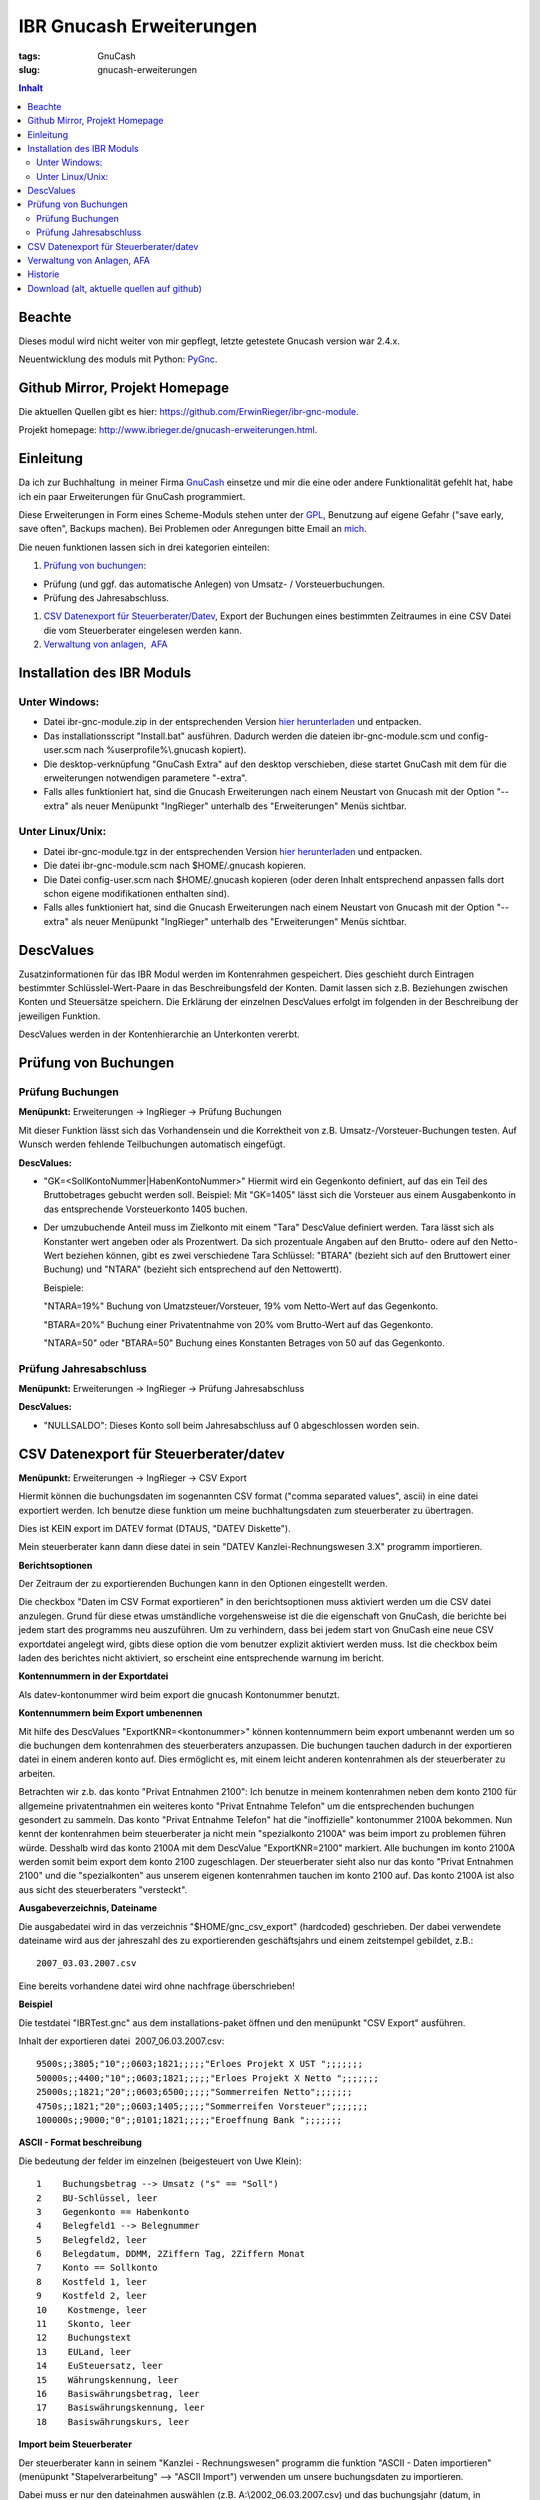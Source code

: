 
IBR Gnucash Erweiterungen
##########################

:tags: GnuCash
:slug: gnucash-erweiterungen


.. contents:: Inhalt
 

Beachte
===============

Dieses modul wird nicht weiter von mir gepflegt, letzte getestete Gnucash version war 2.4.x.

Neuentwicklung des moduls mit Python: `PyGnc <http://www.ibrieger.de/pygnc-buchhaltung-mit-gnucash-aqbanking-and-python.html>`_.

Github Mirror, Projekt Homepage
===============================

Die aktuellen Quellen gibt es hier: `https://github.com/ErwinRieger/ibr-gnc-module <https://github.com/ErwinRieger/ibr-gnc-module>`_.

Projekt homepage: `http://www.ibrieger.de/gnucash-erweiterungen.html <http://www.ibrieger.de/gnucash-erweiterungen.html>`_.

Einleitung
=============

Da ich zur Buchhaltung  in meiner Firma `GnuCash <http://gnucash.org>`_
einsetze und mir die eine oder andere Funktionalität gefehlt hat, habe
ich ein paar Erweiterungen für GnuCash programmiert.

Diese Erweiterungen in Form eines Scheme-Moduls stehen unter der
`GPL <http://www.fsf.org/licensing/licenses/gpl.html>`_, Benutzung auf
eigene Gefahr ("save early, save often", Backups machen). Bei Problemen
oder Anregungen bitte Email an `mich <mailto:erwin.rieger@ibrieger.de>`_.

Die neuen funktionen lassen sich in drei kategorien einteilen:

#. 

   `Prüfung von buchungen </atom.xml#a1>`_:

-  

   Prüfung (und ggf. das automatische Anlegen) von Umsatz- /
   Vorsteuerbuchungen.
-  

   Prüfung des Jahresabschluss.

#. 

   `CSV Datenexport für
   Steuerberater/Datev </atom.xml#a2>`_, Export
   der Buchungen eines bestimmten Zeitraumes in eine CSV Datei die vom
   Steuerberater eingelesen werden kann.
#. 

   `Verwaltung von anlagen,  AFA </atom.xml#a3>`_

Installation des IBR Moduls
=============================

 

Unter Windows:
+++++++++++++++

-  

   Datei ibr-gnc-module.zip in der entsprechenden Version `hier
   herunterladen </atom.xml#download>`_ und
   entpacken.
-  

   Das installationsscript "Install.bat" ausführen. Dadurch werden die
   dateien ibr-gnc-module.scm und config-user.scm nach 
   %userprofile%\\.gnucash kopiert).
-  

   Die desktop-verknüpfung "GnuCash Extra" auf den desktop verschieben,
   diese startet GnuCash mit dem für die erweiterungen notwendigen
   parametere "-extra".
-  

   Falls alles funktioniert hat, sind die Gnucash Erweiterungen nach
   einem Neustart von Gnucash mit der Option "--extra" als neuer
   Menüpunkt "IngRieger" unterhalb des "Erweiterungen" Menüs sichtbar.

Unter Linux/Unix:
+++++++++++++++++++

-  

   Datei ibr-gnc-module.tgz in der entsprechenden Version `hier
   herunterladen </atom.xml#download>`_ und
   entpacken.
-  

   Die datei ibr-gnc-module.scm nach $HOME/.gnucash kopieren.
-  

   Die Datei config-user.scm nach $HOME/.gnucash kopieren (oder deren Inhalt
   entsprechend anpassen falls dort schon eigene modifikationen
   enthalten sind).
-  

   Falls alles funktioniert hat, sind die Gnucash Erweiterungen nach
   einem Neustart von Gnucash mit der Option "--extra" als neuer
   Menüpunkt "IngRieger" unterhalb des "Erweiterungen" Menüs sichtbar.

DescValues
===============

 

Zusatzinformationen für das IBR Modul werden im Kontenrahmen
gespeichert. Dies geschieht durch Eintragen bestimmter
Schlüsslel-Wert-Paare in das Beschreibungsfeld der Konten. Damit lassen
sich z.B. Beziehungen zwischen Konten und Steuersätze speichern. Die
Erklärung der einzelnen DescValues erfolgt im folgenden in der
Beschreibung der jeweiligen Funktion.

DescValues werden in der Kontenhierarchie an Unterkonten vererbt.

Prüfung von Buchungen
======================

 

Prüfung Buchungen
+++++++++++++++++++++

 

**Menüpunkt:** Erweiterungen -> IngRieger -> Prüfung Buchungen

Mit dieser Funktion lässt sich das Vorhandensein und die Korrektheit von
z.B. Umsatz-/Vorsteuer-Buchungen testen. Auf Wunsch werden fehlende
Teilbuchungen automatisch eingefügt.

**DescValues:**

-  

   "GK=<SollKontoNummer\|HabenKontoNummer>" Hiermit wird ein Gegenkonto
   definiert, auf das ein Teil des Bruttobetrages gebucht werden soll.
   Beispiel: Mit "GK=1405" lässt sich die Vorsteuer aus einem
   Ausgabenkonto in das entsprechende Vorsteuerkonto 1405 buchen.
-  

   Der umzubuchende Anteil muss im Zielkonto mit einem "Tara" DescValue
   definiert werden. Tara lässt sich als Konstanter wert angeben oder
   als Prozentwert. Da sich prozentuale Angaben auf den Brutto- odere
   auf den Netto-Wert beziehen können, gibt es zwei verschiedene Tara
   Schlüssel: "BTARA" (bezieht sich auf den Bruttowert einer Buchung)
   und "NTARA" (bezieht sich entsprechend auf den Nettowertt).

   Beispiele:

   "NTARA=19%" Buchung von Umatzsteuer/Vorsteuer, 19% vom Netto-Wert auf
   das Gegenkonto.

   "BTARA=20%" Buchung einer Privatentnahme von 20% vom Brutto-Wert auf
   das Gegenkonto.

   "NTARA=50" oder "BTARA=50" Buchung eines Konstanten Betrages von 50
   auf das Gegenkonto.

Prüfung Jahresabschluss
+++++++++++++++++++++++++++++

 

**Menüpunkt:** Erweiterungen -> IngRieger -> Prüfung Jahresabschluss

**DescValues:**

-  

   "NULLSALDO": Dieses Konto soll beim Jahresabschluss auf 0
   abgeschlossen worden sein.

CSV Datenexport für Steuerberater/datev
===========================================

 

**Menüpunkt:** Erweiterungen -> IngRieger -> CSV Export

Hiermit können die buchungsdaten im sogenannten CSV format ("comma
separated values", ascii) in eine datei exportiert werden. Ich benutze
diese funktion um meine buchhaltungsdaten zum steuerberater zu
übertragen.

Dies ist KEIN export im DATEV format (DTAUS, "DATEV Diskette").

Mein steuerberater kann dann diese datei in sein "DATEV
Kanzlei-Rechnungswesen 3.X" programm importieren.

**Berichtsoptionen**

Der Zeitraum der zu exportierenden Buchungen kann in den Optionen
eingestellt werden.

Die checkbox "Daten im CSV Format exportieren" in den berichtsoptionen
muss aktiviert werden um die CSV datei anzulegen. Grund für diese etwas
umständliche vorgehensweise ist die die eigenschaft von GnuCash, die
berichte bei jedem start des programms neu auszuführen. Um zu
verhindern, dass bei jedem start von GnuCash eine neue CSV exportdatei
angelegt wird, gibts diese option die vom benutzer explizit aktiviert
werden muss. Ist die checkbox beim laden des berichtes nicht aktiviert,
so erscheint eine entsprechende warnung im bericht.

 

\ **Kontennummern in der Exportdatei**

 

Als datev-kontonummer wird beim export die gnucash Kontonummer benutzt.

 

**Kontennummern beim Export umbenennen**

Mit hilfe des DescValues "ExportKNR=<kontonummer>" können kontennummern
beim export umbenannt werden um so die buchungen dem kontenrahmen des
steuerberaters anzupassen. Die buchungen tauchen dadurch in der
exportieren datei in einem anderen konto auf. Dies ermöglicht es, mit
einem leicht anderen kontenrahmen als der steuerberater zu arbeiten.

Betrachten wir z.b. das konto "Privat Entnahmen 2100": Ich benutze in
meinem kontenrahmen neben dem konto 2100 für allgemeine privatentnahmen
ein weiteres konto "Privat Entnahme Telefon" um die entsprechenden
buchungen gesondert zu sammeln. Das konto "Privat Entnahme Telefon" hat
die "inoffizielle" kontonummer 2100A bekommen. Nun kennt der
kontenrahmen beim steuerberater ja nicht mein "spezialkonto 2100A" was
beim import zu problemen führen würde. Desshalb wird das konto 2100A mit
dem DescValue "ExportKNR=2100" markiert. Alle buchungen im konto 2100A
werden somit beim export dem konto 2100 zugeschlagen. Der steuerberater
sieht also nur das konto "Privat Entnahmen 2100" und die "spezialkonten"
aus unserem eigenen kontenrahmen tauchen im konto 2100 auf. Das konto
2100A ist also aus sicht des steuerberaters "versteckt".

 

\ **Ausgabeverzeichnis, Dateiname**

Die ausgabedatei wird in das verzeichnis "$HOME/gnc\_csv\_export"
(hardcoded) geschrieben. Der dabei verwendete dateiname wird aus der
jahreszahl des zu exportierenden geschäftsjahrs und einem zeitstempel
gebildet, z.B.:

::

      2007_03.03.2007.csv

Eine bereits vorhandene datei wird ohne nachfrage überschrieben!

**Beispiel**

Die testdatei "IBRTest.gnc" aus dem installations-paket öffnen und den
menüpunkt "CSV Export" ausführen.

Inhalt der exportieren datei  2007\_06.03.2007.csv:

::

    9500s;;3805;"10";;0603;1821;;;;;"Erloes Projekt X UST ";;;;;;;
    50000s;;4400;"10";;0603;1821;;;;;"Erloes Projekt X Netto ";;;;;;;
    25000s;;1821;"20";;0603;6500;;;;;"Sommerreifen Netto";;;;;;;
    4750s;;1821;"20";;0603;1405;;;;;"Sommerreifen Vorsteuer";;;;;;;
    100000s;;9000;"0";;0101;1821;;;;;"Eroeffnung Bank ";;;;;;;

\ **ASCII - Format beschreibung**

Die bedeutung der felder im einzelnen (beigesteuert von Uwe Klein):

::

    1    Buchungsbetrag --> Umsatz ("s" == "Soll")
    2    BU-Schlüssel, leer
    3    Gegenkonto == Habenkonto
    4    Belegfeld1 --> Belegnummer
    5    Belegfeld2, leer
    6    Belegdatum, DDMM, 2Ziffern Tag, 2Ziffern Monat
    7    Konto == Sollkonto
    8    Kostfeld 1, leer
    9    Kostfeld 2, leer
    10    Kostmenge, leer
    11    Skonto, leer
    12    Buchungstext
    13    EULand, leer
    14    EuSteuersatz, leer
    15    Währungskennung, leer
    16    Basiswährungsbetrag, leer
    17    Basiswährungskennung, leer
    18    Basiswährungskurs, leer

**Import beim Steuerberater**

Der steuerberater kann in seinem "Kanzlei - Rechnungswesen" programm die
funktion "ASCII - Daten importieren" (menüpunkt "Stapelverarbeitung" -->
"ASCII Import") verwenden um unsere buchungsdaten zu importieren.

Dabei muss er nur den dateinahmen auswählen (z.B.
A:\\2002\_06.03.2007.csv) und das buchungsjahr (datum, in unserem
beispiel 2007) eingeben.

Verwaltung von Anlagen, AFA
===========================================

Um Anlagevermögen und Abschreibungen zu Verwalten gibt es zwei
Funktionen im IBR Modul:

-  

   "AFA Buchungen Vorbereiten", mit Hilfe dieser Funktion werden die AFA
   Buchungen für die Anlagegüter berechnet und in die entsprechenden
   Konten gebucht - sofern noch nicht vorhanden.
-  

   "Anlagen Spiegel", Anzeige des Anlagespiegels für einen bestimmten
   Zeitraum. Dieser kann dann ausgedruckt und/oder im HTML Format
   exportiert werden.

Es wird nur die "lineare Abschreibung" unterstützt.

Einrichtung Kontenrahmen (siehe auch Beispieldatei IBRTest.gnc):

-  

   Anlagevermögen, z.B. "Anlagen und Maschinen Überkonto", dieses Konto
   wird als Überkonto ausgeführt, somit lässt sich die Korrektheit der
   Buchungen leicht prüfen. Dieses Konto enthält selber keine Buchungen,
   der Saldo dieses Kontos (mit Unterkonten) muss, falls korrekt
   gebucht, Null betragen.

   -  

      Anlagevermögen, z.B. "Anlagen und Maschinen 0400", auf diese Konto
      wird der Einkauf (oder die Einlage) der Anlage (ggf. abzüglich
      MwSt) gebucht.

Historie
==========

Die Versions-Historie finden Sie am Anfang der Datei
**ibr-gnc-module.scm**.

 

Download (alt, aktuelle quellen auf github)
=============================================

 

.. raw:: html

   <p>

.. raw:: html

   </div>

.. raw:: html

   </div>

.. raw:: html

   </div>

.. raw:: html

   <div class="field field-name-taxonomy-vocabulary-1 field-type-taxonomy-term-reference field-label-above">

.. raw:: html

   <div class="field-label">


.. raw:: html

   </div>

.. raw:: html

   <div class="field-items">

.. raw:: html

   <div class="field-item even">

.. raw:: html

   </div>

.. raw:: html

   </div>

.. raw:: html

   </div>

.. raw:: html

   </p>

.. |Datei| image:: /modules/file/icons/application-octet-stream.png
.. |image1| image:: /modules/file/icons/application-octet-stream.png
.. |image2| image:: /modules/file/icons/application-octet-stream.png
.. |Package icon| image:: /modules/file/icons/package-x-generic.png
.. |image4| image:: /modules/file/icons/application-octet-stream.png
.. |image5| image:: /modules/file/icons/package-x-generic.png
.. |image6| image:: /modules/file/icons/application-octet-stream.png
.. |image7| image:: /modules/file/icons/package-x-generic.png

.. raw:: html

   <div class="field field-name-upload field-type-file field-label-hidden">

.. raw:: html

   <div class="field-items">

.. raw:: html

   <div class="field-item even">

.. raw:: html

   <table class="sticky-enabled">

.. raw:: html

   </p>

.. raw:: html

   <p>

.. raw:: html

   <thead>

.. raw:: html

   <tr>

.. raw:: html

   <th>

Anhang

.. raw:: html

   </th>

.. raw:: html

   <th>

Größe

.. raw:: html

   </th>

.. raw:: html

   </tr>

.. raw:: html

   </thead>

.. raw:: html

   </p>

.. raw:: html

   <p>

.. raw:: html

   <tbody>

.. raw:: html

   </p>

.. raw:: html

   <p>

.. raw:: html

   <tr class="odd">

.. raw:: html

   <td>

\ |Datei| `ibr-gnc-module-1.43.tgz getestet mit GnuCash
2.3.10 </sites/default/files/ibr-gnc-module-1.43.tgz>`_\ 

.. raw:: html

   </td>

.. raw:: html

   <td>

27.6 KB

.. raw:: html

   </td>

.. raw:: html

   </tr>

.. raw:: html

   </p>

.. raw:: html

   <p>

.. raw:: html

   <tr class="even">

.. raw:: html

   <td>

\ |image1| `ibr-gnc-module-1.44.tgz getestet mit GnuCash 2.3.15 und
2.4.0 </sites/default/files/ibr-gnc-module-1.44.tgz>`_\ 

.. raw:: html

   </td>

.. raw:: html

   <td>

28.01 KB

.. raw:: html

   </td>

.. raw:: html

   </tr>

.. raw:: html

   </p>

.. raw:: html

   <p>

.. raw:: html

   <tr class="odd">

.. raw:: html

   <td>

\ |image2| `ibr-gnc-module-1.47.tgz getestet mit GnuCash 2.3.15 und
2.4.5 </sites/default/files/ibr-gnc-module-1.47.tgz>`_\ 

.. raw:: html

   </td>

.. raw:: html

   <td>

28.09 KB

.. raw:: html

   </td>

.. raw:: html

   </tr>

.. raw:: html

   </p>

.. raw:: html

   <p>

.. raw:: html

   <tr class="even">

.. raw:: html

   <td>

\ |Package icon| `ibr-gnc-module-1.47.zip getestet mit GnuCash 2.3.15 und 2.4.5 </sites/default/files/ibr-gnc-module-1.47.zip>`_\ 

.. raw:: html

   </td>

.. raw:: html

   <td>

28.71 KB

.. raw:: html

   </td>

.. raw:: html

   </tr>

.. raw:: html

   </p>

.. raw:: html

   <p>

.. raw:: html

   <tr class="odd">

.. raw:: html

   <td>

\ |image4| `ibr-gnc-module-1.49.tgz getestet mit GnuCash 2.3.15 und
2.4.5 </sites/default/files/ibr-gnc-module-1.49.tgz>`_\ 

.. raw:: html

   </td>

.. raw:: html

   <td>

33.98 KB

.. raw:: html

   </td>

.. raw:: html

   </tr>

.. raw:: html

   </p>

.. raw:: html

   <p>

.. raw:: html

   <tr class="even">

.. raw:: html

   <td>

\ |image5| `ibr-gnc-module-1.49.zip getestet mit GnuCash 2.3.15 und
2.4.5 </sites/default/files/ibr-gnc-module-1.49.zip>`_\ 

.. raw:: html

   </td>

.. raw:: html

   <td>

35.18 KB

.. raw:: html

   </td>

.. raw:: html

   </tr>

.. raw:: html

   </p>

.. raw:: html

   <p>

.. raw:: html

   <tr class="odd">

.. raw:: html

   <td>

\ |image6| `ibr-gnc-module-1.59.tgz getestet mit GnuCash
2.4.13 </sites/default/files/ibr-gnc-module-1.59.tgz>`_\ 

.. raw:: html

   </td>

.. raw:: html

   <td>

33.54 KB

.. raw:: html

   </td>

.. raw:: html

   </tr>

.. raw:: html

   </p>

.. raw:: html

   <p>

.. raw:: html

   <tr class="even">

.. raw:: html

   <td>

\ |image7| `ibr-gnc-module-1.59.zip getestet mit GnuCash
2.4.13 </sites/default/files/ibr-gnc-module-1.59.zip>`_\ 

.. raw:: html

   </td>

.. raw:: html

   <td>

34.73 KB

.. raw:: html

   </td>

.. raw:: html

   </tr>

.. raw:: html

   </p>

.. raw:: html

   <p>

.. raw:: html

   </tbody>

.. raw:: html

   </p>

.. raw:: html

   <p>

.. raw:: html

   </table>

.. raw:: html

   </p>

.. raw:: html

   <p>

.. raw:: html

   </div>

.. raw:: html

   </div>

.. raw:: html

   </div>

